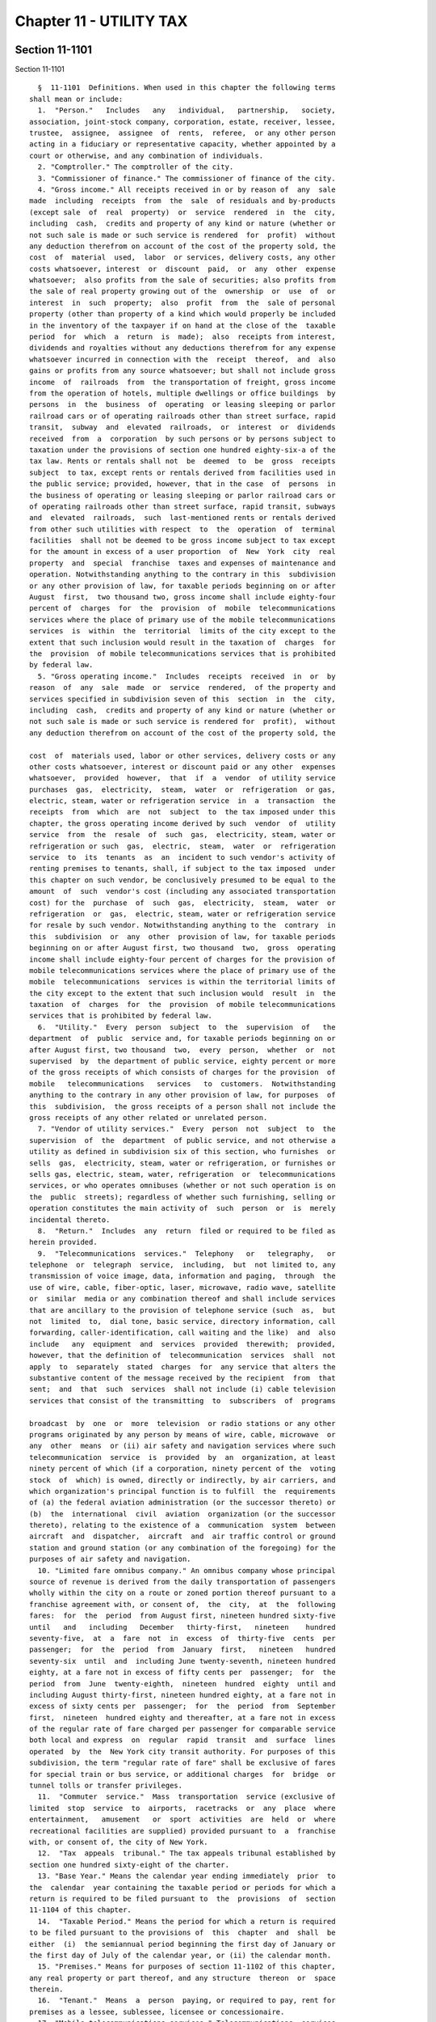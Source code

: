 Chapter 11 - UTILITY TAX
========================

Section 11-1101
---------------

Section 11-1101 ::    
        
     
        §  11-1101  Definitions. When used in this chapter the following terms
      shall mean or include:
        1.  "Person."   Includes   any   individual,   partnership,   society,
      association, joint-stock company, corporation, estate, receiver, lessee,
      trustee,  assignee,  assignee  of  rents,  referee,  or any other person
      acting in a fiduciary or representative capacity, whether appointed by a
      court or otherwise, and any combination of individuals.
        2. "Comptroller." The comptroller of the city.
        3. "Commissioner of finance." The commissioner of finance of the city.
        4. "Gross income." All receipts received in or by reason of  any  sale
      made  including  receipts  from  the  sale  of residuals and by-products
      (except sale  of  real  property)  or  service  rendered  in  the  city,
      including  cash,  credits and property of any kind or nature (whether or
      not such sale is made or such service is rendered  for  profit)  without
      any deduction therefrom on account of the cost of the property sold, the
      cost  of  material  used,  labor  or services, delivery costs, any other
      costs whatsoever, interest  or  discount  paid,  or  any  other  expense
      whatsoever;  also profits from the sale of securities; also profits from
      the sale of real property growing out of the  ownership  or  use  of  or
      interest  in  such  property;  also  profit  from  the  sale of personal
      property (other than property of a kind which would properly be included
      in the inventory of the taxpayer if on hand at the close of the  taxable
      period  for  which  a  return  is  made);  also  receipts from interest,
      dividends and royalties without any deductions therefrom for any expense
      whatsoever incurred in connection with the  receipt  thereof,  and  also
      gains or profits from any source whatsoever; but shall not include gross
      income  of  railroads  from  the transportation of freight, gross income
      from the operation of hotels, multiple dwellings or office buildings  by
      persons  in  the  business  of  operating  or leasing sleeping or parlor
      railroad cars or of operating railroads other than street surface, rapid
      transit,  subway  and  elevated  railroads,  or  interest  or  dividends
      received  from  a  corporation  by such persons or by persons subject to
      taxation under the provisions of section one hundred eighty-six-a of the
      tax law. Rents or rentals shall not  be  deemed  to  be  gross  receipts
      subject  to tax, except rents or rentals derived from facilities used in
      the public service; provided, however, that in the case  of  persons  in
      the business of operating or leasing sleeping or parlor railroad cars or
      of operating railroads other than street surface, rapid transit, subways
      and  elevated  railroads,  such  last-mentioned rents or rentals derived
      from other such utilities with respect  to  the  operation  of  terminal
      facilities  shall not be deemed to be gross income subject to tax except
      for the amount in excess of a user proportion  of  New  York  city  real
      property  and  special  franchise  taxes and expenses of maintenance and
      operation. Notwithstanding anything to the contrary in this  subdivision
      or any other provision of law, for taxable periods beginning on or after
      August  first,  two thousand two, gross income shall include eighty-four
      percent of  charges  for  the  provision  of  mobile  telecommunications
      services where the place of primary use of the mobile telecommunications
      services  is  within  the  territorial  limits of the city except to the
      extent that such inclusion would result in the taxation of  charges  for
      the  provision  of mobile telecommunications services that is prohibited
      by federal law.
        5. "Gross operating income."  Includes  receipts  received  in  or  by
      reason  of  any  sale  made  or  service  rendered,  of the property and
      services specified in subdivision seven of this  section  in  the  city,
      including  cash,  credits and property of any kind or nature (whether or
      not such sale is made or such service is rendered for  profit),  without
      any deduction therefrom on account of the cost of the property sold, the
    
      cost  of  materials used, labor or other services, delivery costs or any
      other costs whatsoever, interest or discount paid or any other  expenses
      whatsoever,  provided  however,  that  if  a  vendor  of utility service
      purchases  gas,  electricity,  steam,  water  or  refrigeration  or gas,
      electric, steam, water or refrigeration service  in  a  transaction  the
      receipts  from  which  are  not  subject  to  the tax imposed under this
      chapter, the gross operating income derived by such  vendor  of  utility
      service  from  the  resale  of  such  gas,  electricity, steam, water or
      refrigeration or such  gas,  electric,  steam,  water  or  refrigeration
      service  to  its  tenants  as  an  incident to such vendor's activity of
      renting premises to tenants, shall, if subject to the tax imposed  under
      this chapter on such vendor, be conclusively presumed to be equal to the
      amount  of  such  vendor's cost (including any associated transportation
      cost) for the  purchase  of  such  gas,  electricity,  steam,  water  or
      refrigeration  or  gas,  electric, steam, water or refrigeration service
      for resale by such vendor. Notwithstanding anything to the  contrary  in
      this  subdivision  or  any  other  provision of law, for taxable periods
      beginning on or after August first, two thousand  two,  gross  operating
      income shall include eighty-four percent of charges for the provision of
      mobile telecommunications services where the place of primary use of the
      mobile  telecommunications  services is within the territorial limits of
      the city except to the extent that such inclusion would  result  in  the
      taxation  of  charges  for  the  provision  of mobile telecommunications
      services that is prohibited by federal law.
        6.  "Utility."  Every  person  subject  to  the  supervision  of   the
      department  of  public  service and, for taxable periods beginning on or
      after August first, two thousand  two,  every  person,  whether  or  not
      supervised  by  the department of public service, eighty percent or more
      of the gross receipts of which consists of charges for the provision  of
      mobile   telecommunications   services   to  customers.  Notwithstanding
      anything to the contrary in any other provision of law, for purposes  of
      this  subdivision,  the gross receipts of a person shall not include the
      gross receipts of any other related or unrelated person.
        7. "Vendor of utility services."  Every  person  not  subject  to  the
      supervision  of  the  department  of public service, and not otherwise a
      utility as defined in subdivision six of this section, who furnishes  or
      sells  gas,  electricity, steam, water or refrigeration, or furnishes or
      sells gas, electric, steam, water, refrigeration  or  telecommunications
      services, or who operates omnibuses (whether or not such operation is on
      the  public  streets); regardless of whether such furnishing, selling or
      operation constitutes the main activity of  such  person  or  is  merely
      incidental thereto.
        8.  "Return."  Includes  any  return  filed or required to be filed as
      herein provided.
        9.  "Telecommunications  services."  Telephony   or   telegraphy,   or
      telephone  or  telegraph  service,  including,  but  not limited to, any
      transmission of voice image, data, information and paging,  through  the
      use of wire, cable, fiber-optic, laser, microwave, radio wave, satellite
      or  similar  media or any combination thereof and shall include services
      that are ancillary to the provision of telephone service (such  as,  but
      not  limited  to,  dial tone, basic service, directory information, call
      forwarding, caller-identification, call waiting and the like)  and  also
      include   any  equipment  and  services  provided  therewith;  provided,
      however, that the definition of  telecommunication  services  shall  not
      apply  to  separately  stated  charges  for  any service that alters the
      substantive content of the message received by the recipient  from  that
      sent;  and  that  such  services  shall not include (i) cable television
      services that consist of the transmitting  to  subscribers  of  programs
    
      broadcast  by  one  or  more  television  or radio stations or any other
      programs originated by any person by means of wire, cable, microwave  or
      any  other  means  or (ii) air safety and navigation services where such
      telecommunication  service  is  provided  by  an  organization, at least
      ninety percent of which (if a corporation, ninety percent of the  voting
      stock  of  which) is owned, directly or indirectly, by air carriers, and
      which organization's principal function is to fulfill  the  requirements
      of (a) the federal aviation administration (or the successor thereto) or
      (b)  the  international  civil  aviation  organization (or the successor
      thereto), relating to the existence of a  communication  system  between
      aircraft  and  dispatcher,  aircraft  and  air traffic control or ground
      station and ground station (or any combination of the foregoing) for the
      purposes of air safety and navigation.
        10. "Limited fare omnibus company." An omnibus company whose principal
      source of revenue is derived from the daily transportation of passengers
      wholly within the city on a route or zoned portion thereof pursuant to a
      franchise agreement with, or consent of,  the  city,  at  the  following
      fares:  for  the  period  from August first, nineteen hundred sixty-five
      until   and   including   December   thirty-first,   nineteen    hundred
      seventy-five,  at  a  fare  not  in  excess  of  thirty-five  cents  per
      passenger;  for  the  period  from  January  first,   nineteen   hundred
      seventy-six  until  and  including June twenty-seventh, nineteen hundred
      eighty, at a fare not in excess of fifty cents per  passenger;  for  the
      period  from  June  twenty-eighth,  nineteen  hundred  eighty  until and
      including August thirty-first, nineteen hundred eighty, at a fare not in
      excess of sixty cents per  passenger;  for  the  period  from  September
      first,  nineteen  hundred eighty and thereafter, at a fare not in excess
      of the regular rate of fare charged per passenger for comparable service
      both local and express  on  regular  rapid  transit  and  surface  lines
      operated  by  the  New York city transit authority. For purposes of this
      subdivision, the term "regular rate of fare" shall be exclusive of fares
      for special train or bus service, or additional charges  for  bridge  or
      tunnel tolls or transfer privileges.
        11.  "Commuter  service."  Mass  transportation  service (exclusive of
      limited  stop  service  to  airports,  racetracks  or  any  place  where
      entertainment,   amusement   or  sport  activities  are  held  or  where
      recreational facilities are supplied) provided pursuant to  a  franchise
      with, or consent of, the city of New York.
        12.  "Tax  appeals  tribunal." The tax appeals tribunal established by
      section one hundred sixty-eight of the charter.
        13. "Base Year." Means the calendar year ending immediately  prior  to
      the  calendar  year containing the taxable period or periods for which a
      return is required to be filed pursuant to  the  provisions  of  section
      11-1104 of this chapter.
        14.  "Taxable Period." Means the period for which a return is required
      to be filed pursuant to the provisions of  this  chapter  and  shall  be
      either  (i)  the semiannual period beginning the first day of January or
      the first day of July of the calendar year, or (ii) the calendar month.
        15. "Premises." Means for purposes of section 11-1102 of this chapter,
      any real property or part thereof, and any structure  thereon  or  space
      therein.
        16.  "Tenant."  Means  a  person  paying, or required to pay, rent for
      premises as a lessee, sublessee, licensee or concessionaire.
        17. "Mobile telecommunications services." Telecommunications  services
      that are commercial mobile radio services.
        18.  "Commercial  mobile  radio  services."  Commercial  mobile  radio
      services as defined in section 20.3 of title 47 of the Code  of  Federal
      Regulations as in effect on June first, nineteen hundred ninety-nine.
    
        19.  "Charges for mobile telecommunications services." Any charge for,
      or associated with, the provision of mobile telecommunications  services
      and any charge for, or associated with, a service provided as an adjunct
      to  mobile telecommunications services that is billed to the customer by
      or  for  the  customer's  home  service  provider  regardless of whether
      individual transmissions originate  or  terminate  within  the  licensed
      service area of the home service provider.
        20. "Place of primary use." The street address representative of where
      the  customer's  use of the mobile telecommunications services primarily
      occurs, which must be (i) the residential street address or the  primary
      business  street  address  of the customer; and (ii) within the licensed
      service area of the home service provider.
        21. "Licensed service area." The geographic area  in  which  the  home
      service  provider is authorized by law or contract to provide commercial
      mobile radio services to the customer.
        22. "Home service provider." The facilities-based carrier or  reseller
      with   which   the  customer  contracts  for  the  provision  of  mobile
      telecommunications services.
        23. "Customer." The person or entity  that  contracts  with  the  home
      service provider for mobile telecommunications services. If the end user
      of  mobile  telecommunications  services  is  not the contracting party,
      then, solely for purposes of subdivision twenty  of  this  section,  the
      term "customer" shall mean the end user of the mobile telecommunications
      services.  The  term  customer  does  not  include  a reseller of mobile
      telecommunications services, or a serving carrier under  an  arrangement
      to  serve  the  customer  outside  the  home service provider's licensed
      service area.
        24. "Reseller." A provider who purchases  telecommunications  services
      from  another telecommunications service provider and then resells, uses
      as a component part of, or integrates  the  purchased  services  into  a
      mobile  telecommunications service. The term reseller does not include a
      serving carrier with which a home  service  provider  arranges  for  the
      services  to  its customers outside the home service provider's licensed
      service area.
        * 25. "Serving carrier." A facilities-based carrier  providing  mobile
      telecommunications   service  to  a  customer  outside  a  home  service
      provider's or reseller's licensed service area.
        * NB There are 2 sb 25's
        * (25) "Cogeneration facility"  means  (i)  a  facility  that  was  in
      operation  before  January  first,  two  thousand four and that produces
      electric energy and steam or other forms of useful energy (such  thermal
      energy)  that  are supplied to and used by tenants and/or occupants of a
      cooperative  corporation  for  industrial,  commercial,  or  residential
      heating or cooling purposes; or (ii) a cogeneration facility, as defined
      in  clause (i) of this subparagraph, that has been replaced by any other
      facility used to generate electricity and steam or other forms of useful
      energy (such as thermal energy), when  such  electricity  and  steam  or
      other  forms  of  useful energy (such as thermal energy) are supplied to
      and used by tenants and/or occupants of a cooperative corporation.
        * NB There are 2 sb 25's
        * 26. "Enhanced zip code." A United States postal zip code of nine  or
      more digits.
        * NB There are 2 sb 26's
        * (26)  "Cooperative  corporation" means a corporation organized under
      the laws of New York, at least some of the  stockholders  of  which  are
      entitled,  by reason of the stockholders' ownership interest of stock in
      the corporation, to occupy for  dwelling  purposes  an  apartment  in  a
    
      building  owned  by  the  corporation  pursuant  to a lease or occupancy
      agreement with the corporation.
        * NB There are 2 sb 26's
    
    
    
    
    
    
    

Section 11-1102
---------------

Section 11-1102 ::    
        
     
        §  11-1102  Imposition  of  excise  tax.  a. Notwithstanding any other
      provisions of law to the contrary, for the privilege of  exercising  its
      franchise or franchises, or of holding property, or of doing business in
      the  city,  on or after August first, nineteen hundred sixty-five, every
      utility shall pay to the commissioner of finance  an  excise  tax  which
      shall be equal to two per centum of its gross income until and including
      December  thirty-first,  nineteen hundred sixty-five, and shall be equal
      to two and thirty-five hundredths per centum thereafter, except that the
      rate as to persons engaged in the business of operating omnibuses with a
      carrying capacity of more than seven persons shall  be  one  per  centum
      until  and including December thirty-first, nineteen hundred sixty-five,
      and one and seventeen hundredths per centum thereafter, and except  that
      as  to  persons engaged in the business of operating or leasing sleeping
      and parlor railroad cars or of operating  railroads  other  than  street
      surface, rapid transit, subway and elevated railroads, the rate shall be
      three  per  centum  until  and including December thirty-first, nineteen
      hundred sixty-five, and three and fifty-two one  hundredths  per  centum
      thereafter,  and  every vendor of utility services in the city shall pay
      to the commissioner of finance an excise tax which shall be equal to two
      per centum of its gross operating income until  and  including  December
      thirty-first, nineteen hundred sixty-five, and shall be equal to two and
      thirty-five  one  hundredths  per  centum  thereafter, except that as to
      persons engaged in the business of operating omnibuses with  a  carrying
      capacity   of   more  than  seven  persons  other  than  omnibuses  used
      exclusively for the transportation  of  children  to  and  from  schools
      operated  under  contracts  made  pursuant  to  the  provisions  of  the
      education law, and not subject to the jurisdiction of the department  of
      public  service, the rate shall be one per centum of its gross operating
      income until  and  including  December  thirty-first,  nineteen  hundred
      sixty-five, and one and seventeen hundredths per centum thereafter. Such
      tax  shall  be  in addition to any and all other taxes, charges and fees
      imposed by any other provision of law and shall be paid at the time  and
      in the manner hereinafter provided, but any person to the extent that it
      is  subject  to  tax  hereunder shall not be liable to any tax under any
      other of the  local  laws  of  the  city  enacted  pursuant  to  chapter
      ninety-three  of  the laws of nineteen hundred sixty-five as amended, or
      article two-b of the general city law, with respect to its gross  income
      or gross operating income hereunder taxed, as the case may be.
        b. So much of the gross income of a utility shall be excluded from the
      measure of the tax imposed by this chapter, as is derived from sales for
      resale to vendors of utility services validly subject to the tax imposed
      by  this chapter, except to the extent that such gross income is derived
      from sales of gas, electricity, steam, water or refrigeration  or  sales
      or  rendering of gas, electric, steam, water or refrigeration service to
      a vendor of utility services for resale to its tenants as an incident to
      such vendor's activity of renting premises to tenants.
        c. For the purpose of proper administration of  this  chapter  and  to
      prevent evasion of the tax hereby imposed, it shall be presumed that the
      gross  income  or gross operating income of any person taxable hereunder
      is taxable and is derived from  business  conducted  wholly  within  the
      territorial  limits  of  the city until the contrary is established, and
      the burden of proving that  any  part  of  its  gross  income  or  gross
      operating   income  is  not  so  derived  shall  be  upon  such  person.
      Notwithstanding anything to the contrary in the preceding sentence or in
      any provision of section twenty-b of the general city law or  any  other
      provision  of  law,  for  taxable  periods  beginning on or after August
      first, two thousand two, gross income and gross operating income derived
      from the provision of mobile telecommunications services shall be deemed
    
      to be derived from business  conducted  wholly  within  the  territorial
      limits  of  the  city  where  the  place  of  primary  use of the mobile
      telecommunications services is within  the  territorial  limits  of  the
      city.
        d.  The tax imposed by this chapter shall be inapplicable to the gross
      income received by a limited fare omnibus company  until  and  including
      August thirty-first, nineteen hundred eighty. Thereafter, such tax shall
      be  applicable  to  such gross income received as follows: (1) for gross
      income received from commuter service  from  September  first,  nineteen
      hundred  eighty  until  and  including  December  thirty-first, nineteen
      hundred eighty-three, the rate of tax shall be one hundredth of one  per
      centum; (2) for gross income received from commuter service from January
      first,  nineteen  hundred  eighty-four  and  thereafter, the rate of tax
      shall be one tenth of one per centum; and (3) for gross income  received
      from  all  other  sources,  the  rate  of  tax  shall  be as provided in
      subdivision a of this section.
        e. The gross operating income of a vendor of utility services  derived
      from  sales  to  its  tenants  of  gas,  electricity,  steam,  water, or
      refrigeration or sales or rendering to its  tenants  of  gas,  electric,
      steam,  water  or refrigeration service, as an incident to such vendor's
      activity of renting premises to tenants,  shall  be  excluded  from  the
      measure of the tax imposed by this chapter, but, with regard to sales to
      its  tenants  of gas, electricity, or steam or sales or rendering to its
      tenants of gas, electric or steam service, only to the extent  that  the
      tax  imposed  by  this  chapter  has  been  validly paid or accrued with
      respect to a prior sale of such gas, electricity or  steam  or  sale  or
      rendering of gas, electric or steam service.
        f.  (1)  Notwithstanding  anything  contained  in  this chapter to the
      contrary, for taxable periods beginning on or after  August  first,  two
      thousand  two,  if  a  partnership is subject to the tax imposed by this
      chapter as a utility or as a vendor of utility services, no  person  who
      is  a  partner in such a partnership shall be subject to the tax imposed
      by this chapter on such partner's distributive share of the gross income
      or gross operating income of such partnership.
        (2) If a person is a partner in  a  partnership  subject  to  the  tax
      imposed  by  this  chapter  and that person is separately subject to the
      supervision of the state department of public service or is a utility or
      a vendor of utility services based on its activities  exclusive  of  any
      activities  of  such  partnership,  for  taxable periods beginning on or
      after August first, two thousand two, such person shall  be  subject  to
      the  tax  imposed  by  this chapter only on its separate gross income or
      separate gross operating income, which shall not include  such  person's
      distributive share of the gross income or gross operating income of such
      partnership.
        (3) For purposes of this subdivision, the term "partner" shall include
      a  person who receives a distributive share of the gross income or gross
      operating income, directly or indirectly through one or  more  tiers  of
      partnerships,  of  a  partnership  subject  to  the  tax imposed by this
      chapter.
        (g) Notwithstanding anything else contained in  this  chapter  to  the
      contrary, for the taxable periods beginning on or after January 1, 2006,
      if  a  cooperative  corporation  containing  at  least  fifteen  hundred
      apartments furnishes  or  sells  electricity,  steam,  refrigeration  or
      water,  or  furnishes  or  sells electric, steam, refrigeration or water
      services  that  are  (i)  metered,  (ii)  generated  or  produced  by  a
      cogeneration facility owned or operated by such cooperative corporation,
      and  (iii)  such  electricity,  steam,  refrigeration  or  water  and/or
      electric, steam, refrigeration or  water  services  are  distributed  to
    
      tenants  and/or  occupants  of  a  cooperative  corporation,  then  such
      cooperative corporation shall pay to  the  commissioner  of  finance  an
      excise  tax  which shall be equal to zero per centum of its gross income
      or its gross operating income, as the case may be.
    
    
    
    
    
    
    

Section 11-1103
---------------

Section 11-1103 ::    
        
     
        §  11-1103  Records  to be kept. Every person subject to tax hereunder
      shall keep records of its business and in such form as the  commissioner
      of  finance may by regulation require. Such records shall be offered for
      inspection and examination at any time upon demand by such  commissioner
      or  his  or her duly authorized agent or employee and shall be preserved
      for a period of three years, except that the commissioner of finance may
      consent to their destruction within that period or may require that they
      be kept longer.
    
    
    
    
    
    
    

Section 11-1104
---------------

Section 11-1104 ::    
        
     
        § 11-1104 Returns; requirements as to. a. Except as otherwise provided
      in  subdivision  e  of  this  section  with  respect  to taxable periods
      beginning  after  nineteen  hundred  ninety-eight,  on  or  before   the
      twenty-fifth  day  of  September, nineteen hundred sixty-five, and on or
      before the twenty-fifth day of  every  month  thereafter,  every  person
      subject  to  tax  hereunder shall file a return with the commissioner of
      finance on a form to be prescribed by  such  commissioner.  Such  return
      shall  state  the gross income or gross operating income as the case may
      be for the preceding calendar month, and shall contain any  other  data,
      information  or  other  matter  which  the  commissioner  of finance may
      require to be included therein. The commissioner of finance may  require
      at any further time a supplemental return hereunder, which shall contain
      any   data   upon   such  matters  as  such  commissioner  may  specify.
      Notwithstanding the foregoing  and  notwithstanding  the  provisions  of
      subdivision  e  of  this  section,  a vendor of utility services, all of
      whose gross operating income is excluded from the  measure  of  the  tax
      imposed  by this chapter pursuant to subdivision e of section 11-1102 of
      this chapter during any taxable period, shall not be required to file  a
      return for such taxable period, provided, however, that on or before the
      first day of September of each year, any such vendor of utility services
      who  was not required to file a return for any taxable period during the
      period covered by the statement  required  to  be  filed  by  such  date
      pursuant  to  subdivision a of section 11-208.1 of this title shall file
      an information return covering such period in such form  and  containing
      such information as the commissioner of finance may specify.
        b. The commissioner of finance may require amended returns to be filed
      within twenty days after notice and to contain the information specified
      in the notice.
        c.  If  a  return required by this chapter is not filed or if a return
      when filed is incorrect or insufficient on its face, the commissioner of
      finance shall take the necessary steps to enforce  the  filing  of  such
      return or of a corrected return.
        d.  Where  the  state  tax commission changes or corrects a taxpayer's
      sales and compensating use tax liability with respect to the purchase or
      use of items for which a sales or compensating use  tax  credit  against
      the  tax  imposed by this chapter was claimed, the taxpayer shall report
      such change or correction to the commissioner of finance  within  ninety
      days  of  the  final  determination  of such change or correction, or as
      required by the commissioner of finance, and shall concede the  accuracy
      of  such  determination  or  state wherein it is erroneous. Any taxpayer
      filing an amended  return  or  report  with  the  state  tax  commission
      relating  to  the  purchase  or use of such items shall also file within
      ninety days thereafter a copy of such amended return or report with  the
      commissioner of finance.
        e.  With  respect  to taxable periods beginning after nineteen hundred
      ninety-eight, notwithstanding the provisions of subdivision  a  of  this
      section,  if  the  amount  of tax imposed hereunder on any person in the
      base year does not exceed one  hundred  thousand  dollars,  the  taxable
      period  for  which  such  person  is  required  to  file a return is the
      semiannual period described in paragraph i of  subdivision  fourteen  of
      section 11-1101 of this chapter, and such person shall file a return for
      each  semiannual  period  of the first calendar year beginning after the
      base year on or before the twenty-fifth day of the month  following  the
      end  of  each  such  taxable period. Such return shall be filed with the
      commissioner of finance on a form to be prescribed by such commissioner.
      Such return shall state the gross income or gross  operating  income  as
      the  case  may be for the preceding taxable period and shall contain any
      other data, information  or  other  matter  which  the  commissioner  of
    
      finance  may require to be included therein. The commissioner of finance
      may require at any further time a supplemental return  hereunder,  which
      shall  contain  any  data  upon  such  matters  as such commissioner may
      specify.  For  the  purposes  of  this subdivision, if the amount of tax
      imposed hereunder on such person in the base year is  for  a  period  of
      less  than  one  year, the amount of tax imposed on such person shall be
      annualized by multiplying the amount of tax imposed by a  fraction,  the
      denominator  of  which  is  the number of months or parts thereof during
      which the person was subject  to  the  tax  imposed  hereunder  and  the
      numerator  of  which is twelve. Notwithstanding the foregoing provisions
      of this subdivision, a person that first  becomes  subject  to  the  tax
      hereunder  shall  file  a  return for each month in the calendar year in
      which such person first becomes subject to such tax in  accordance  with
      subdivision a of this section.
    
    
    
    
    
    
    

Section 11-1105
---------------

Section 11-1105 ::    
        
     
        §  11-1105  Payment  of tax; credit for certain sales and compensating
      use taxes. a. At the time of  filing  each  return,  as  provided  under
      section 11-1104 of this chapter, each person taxable hereunder shall pay
      to  the  commissioner  of finance the taxes imposed by this chapter upon
      its gross income or gross operating income, as the case may be, for  the
      taxable  period  covered  by  such return, less any credit to which such
      person may be entitled under subdivision b of this section.  Such  taxes
      shall  be  due  and payable on the last day on which the return for such
      period is required to be filed, regardless of whether a return is  filed
      or  whether  the return which is filed correctly indicates the amount of
      tax due.
        b. (1) A taxpayer shall be allowed a credit against the taxes  imposed
      by  this  chapter  for  the  amount  of sales and compensating use taxes
      imposed by section eleven hundred seven of  the  tax  law  which  became
      legally  due  on  or after, and which were paid on or after, July first,
      nineteen hundred seventy-seven but within the taxable period for which a
      credit is claimed, with respect to the purchase or use by  the  taxpayer
      of   machinery   or  equipment  for  use  or  consumption  directly  and
      predominantly in the production of steam  for  sale,  by  manufacturing,
      processing,  generating,  assembling, refining, mining or extracting, or
      telephone central office equipment or station  apparatus  or  comparable
      telegraph  equipment  for use directly and predominantly in receiving at
      destination  or  initiating  and  switching   telephone   or   telegraph
      communication, but not including parts with a useful life of one year or
      less  or  tools  or  supplies  used  in  connection with such machinery,
      equipment or apparatus.
        (2) The amount of  the  credit  provided  in  paragraph  one  of  this
      subdivision   shall   be  limited  to  the  amount  of  such  sales  and
      compensating use taxes paid during the taxable  period  covered  by  the
      return  under  this chapter on which the credit is taken less the amount
      of any credit or refund of such sales and compensating use taxes  during
      such taxable period. If such credit exceeds the amount of tax under this
      chapter  payable  for the taxable period in question, such excess amount
      shall be refunded or credited except in the case of a vendor of  utility
      services  who  is  entitled to a credit and/or refund for such sales and
      compensating use taxes under chapter five or  six  of  this  title.  The
      credit  allowed  under  this  subdivision  shall  be deemed an erroneous
      payment of tax by the taxpayer to be credited or refunded in  accordance
      with  the  provisions  of  section  11-1108  of  this chapter, except as
      otherwise provided in the previous sentence.
        (3) Where the taxpayer receives a refund or credit of any tax  imposed
      under section eleven hundred seven of the tax law for which the taxpayer
      has claimed a credit under the provisions of this subdivision in a prior
      taxable  period,  the  amount of such refund or credit shall be added to
      the tax imposed by section 11-1102 of this chapter of the taxable period
      in which such refund or credit of tax under section eleven hundred seven
      of the tax law is received.
    
    
    
    
    
    
    

Section 11-1105.1
-----------------

Section 11-1105.1 ::    
        
     
        § 11-1105.1 Credit for rebates of charges for energy. A taxpayer shall
      be  allowed a credit against the amount of taxes imposed by this chapter
      for the amount of special rebates and discounts made in accordance  with
      the  provisions  of section 22-602 of this chapter and for the amount of
      special rebates and discounts made in accordance with the provisions  of
      section  twenty-five-bb  of  the  general city law. Such credit shall be
      applied against the amount of tax  otherwise  required  to  be  paid  as
      provided  in  subdivision a of section 11-1105 of this chapter and shall
      be claimed for the taxable period  immediately  succeeding  the  taxable
      period in which such rebates or discounts are made.
    
    
    
    
    
    
    

Section 11-1105.2
-----------------

Section 11-1105.2 ::    
        
     
        § 11-1105.2 Relocation and employment assistance program credit. (a) A
      taxpayer  that has obtained the certifications required by chapter six-B
      of title twenty-two of the code shall be allowed a  credit  against  the
      tax  imposed by this chapter, provided, however, that a taxpayer that is
      a vendor of utility services shall not be allowed the credit against the
      tax imposed by this chapter unless it elects as provided in  subdivision
      (d)  of  section  22-622  of the code to take the credit against the tax
      imposed by this chapter. The amount of the credit shall  be  the  amount
      determined  by  multiplying  one  thousand dollars or, in the case of an
      eligible business that has obtained pursuant to chapter  six-B  of  such
      title  twenty-two  a certification of eligibility dated on or after July
      first, two thousand, for  a  relocation  to  eligible  premises  located
      within  a  revitalization  area  defined  in  subdivision (n) of section
      22-621 of the code, three thousand dollars, by the  number  of  eligible
      aggregate  employment  shares  maintained  by  the  taxpayer  during the
      calendar year with respect to particular premises to which the  taxpayer
      has relocated; provided, however, with respect to a relocation for which
      no  application  for  a certificate of eligibility is submitted prior to
      July first, two thousand three, to eligible premises that are  within  a
      revitalization  area,  if  the  date  of  such  relocation as determined
      pursuant to subdivision (j) of section 22-621 of the code is on or after
      January first, nineteen hundred ninety-nine, and before July first,  two
      thousand,  the  amount  to  be  multiplied  by  the  number  of eligible
      aggregate employment shares shall be  one  thousand  dollars;  provided,
      however,  that  no  credit  shall  be  allowed for the relocation of any
      retail activity or hotel services; and provided that in the case  of  an
      eligible  business  that  has obtained pursuant to chapter six-B of such
      title  twenty-two  certifications  of  eligibility  for  more  than  one
      relocation,  the  portion  of  the  total  amount  of eligible aggregate
      employment shares to be multiplied by the  dollar  amount  specified  in
      this  subdivision  for  each such certification of a relocation shall be
      the number of total  attributed  eligible  aggregate  employment  shares
      determined  with  respect to such relocation pursuant to subdivision (o)
      of section 22-621 of the code. For purposes  of  this  subdivision,  the
      terms   "eligible  aggregate  employment  shares",  "relocate",  "retail
      activity" and "hotel services"  shall  have  the  meanings  ascribed  by
      section 22-621 of the code.
        (b) The credit allowed under this subdivision with respect to eligible
      aggregate  employment  shares  maintained  with  respect  to  particular
      premises to which the taxpayer has relocated shall be  allowed  for  the
      taxable  periods  in  the first calendar year during which such eligible
      aggregate employment shares are maintained with respect to such premises
      and for taxable periods in any of the twelve succeeding  calendar  years
      during  which  eligible  aggregate employment shares are maintained with
      respect to such premises, provided  that  the  credit  allowed  for  the
      taxable  periods  in  the  twelfth  succeeding  calendar  year  shall be
      calculated by multiplying the number of  eligible  aggregate  employment
      shares   maintained  with  respect  to  such  premises  in  the  twelfth
      succeeding calendar year by  the  lesser  of  one  and  a  fraction  the
      numerator  of  which  is  the  number  of  days  in the calendar year of
      relocation less the number of  days  the  eligible  business  maintained
      employment  shares  in  the  eligible  premises  in the calendar year of
      relocation and the denominator of which is the number of  days  in  such
      twelfth  succeeding year during which such eligible aggregate employment
      shares  are  maintained  with  respect  to  such  premises.  The  credit
      allowable  under this section shall be applied against the amount of tax
      otherwise required to be  paid  for  the  last  taxable  period  of  the
      calendar  year  as  provided in subdivision a of section 11-1105 of this
    
      chapter, shall  be  deducted  from  the  taxpayer's  tax  prior  to  the
      deduction  of  the credit provided in subdivision b of such section, and
      shall be claimed on the tax return for the last taxable  period  of  the
      calendar year. Except as provided in subdivision (c) of this section, if
      the  amount  of  the  credit  allowable  under  this subdivision for any
      calendar year exceeds the tax imposed for such last  taxable  period  in
      such  calendar  year,  the  excess may be carried over, in order, to the
      immediately  succeeding  taxable  periods  in   the   five   immediately
      succeeding  calendar  years and, to the extent not previously allowable,
      shall be applied against the tax otherwise required to be paid for  such
      periods. Such carryover credit shall be deducted from the taxpayer's tax
      prior  to  the  deduction  of  the  credit  provided in subdivision b of
      section 11-1105 of this chapter. With respect to the last taxable period
      in a calendar year, the credit for such calendar  year  shall  be  taken
      prior  to  any  carryover  credit.  If in any period there are carryover
      credits available from more than one year, such credits shall be applied
      against the tax in the order in which they were earned with  the  oldest
      available credit being taken first.
        (c)  In  the  case  of a taxpayer that has obtained a certification of
      eligibility pursuant to chapter six-B of title twenty-two  of  the  code
      dated  on or after July first, two thousand for a relocation to eligible
      premises located within the revitalization area defined  in  subdivision
      (n)  of  section  22-621  of  the  code,  the credits allowed under this
      section, or in the case of a taxpayer that has relocated more than once,
      the  portion  of  such  credits  attributed  to  such  certification  of
      eligibility pursuant to subdivision (a) of this section, against the tax
      imposed by this chapter for the calendar year of such relocation and for
      the four calendar years immediately succeeding the calendar year of such
      relocation,  shall  be  deemed  to  be  erroneous payments of tax by the
      taxpayer to be credited or refunded, in accordance with  the  provisions
      of  section  11-1108  of  this  chapter.  For  such calendar years, such
      credits or portions thereof may not be carried over  to  any  succeeding
      taxable  year;  provided, however, that this subdivision shall not apply
      to any relocation for  which  an  application  for  a  certification  of
      eligibility  was  not  submitted prior to July first, two thousand three
      unless the date of such relocation  is  on  or  after  July  first,  two
      thousand.
    
    
    
    
    
    
    

Section 11-1105.3
-----------------

Section 11-1105.3 ::    
        
     
        §  11-1105.3  Lower Manhattan relocation employment assistance credit.
      (a) A taxpayer that has obtained the certifications required by  chapter
      six-C  of title twenty-two of the code shall be allowed a credit against
      the tax imposed by this chapter, provided, however, that a taxpayer that
      is a vendor of utility services shall not be allowed the credit  against
      the  tax  imposed  by  this  chapter  unless  it  elects  as provided in
      subdivision (d) of section 22-624 of the code to take the credit against
      the tax imposed by this chapter. The amount of the credit shall  be  the
      amount determined by multiplying three thousand dollars by the number of
      eligible  aggregate  employment shares maintained by the taxpayer during
      the calendar year  with  respect  to  eligible  premises  to  which  the
      taxpayer  has  relocated;  provided,  however,  that  no credit shall be
      allowed for the relocation of any retail activity or hotel services. For
      purposes of this subdivision, the terms "eligible  aggregate  employment
      shares",  "eligible  premises", "relocate", "retail activity" and "hotel
      services" shall have the meanings ascribed  by  section  22-623  of  the
      code.
        (b)  The  credit  allowed  under this section with respect to eligible
      aggregate employment shares maintained with respect to eligible premises
      to which the taxpayer has relocated shall be  allowed  for  the  taxable
      period  in which the relocation to eligible premises takes place and for
      succeeding taxable periods in the calendar year of the relocation and in
      any of the  twelve  succeeding  calendar  years  during  which  eligible
      aggregate  employment  shares  are  maintained  with respect to eligible
      premises, provided that the credit allowed for the  taxable  periods  in
      the  twelfth succeeding calendar year shall be calculated by multiplying
      the number of  eligible  aggregate  employment  shares  maintained  with
      respect  to eligible premises in the twelfth succeeding calendar year by
      the lesser of one and a fraction the numerator of which is the number of
      days in the calendar year of relocation less  the  number  of  days  the
      taxpayer  maintained  employment  shares  in  eligible  premises  in the
      calendar year of relocation and the denominator of which is  the  number
      of  days  in  such  twelfth  succeeding  calendar year during which such
      eligible aggregate employment shares are maintained with respect to such
      premises. The credit allowable  under  this  section  shall  be  applied
      against  the  amount  of  tax otherwise required to be paid for the last
      taxable period of the calendar year as  provided  in  subdivision  a  of
      section  11-1105  of this chapter, shall be deducted from the taxpayer's
      tax prior to the deduction of the credit provided in  subdivision  b  of
      such  section  but after the credit provided for in section 11-1105.2 of
      this chapter, and shall be claimed  on  the  tax  return  for  the  last
      taxable  period  of the calendar year. Except as provided in subdivision
      (c) of this section, if the amount of the credit  allowable  under  this
      subdivision  for any calendar year exceeds the tax imposed for such last
      taxable period in such calendar year, the excess may be carried over, in
      order, to  the  immediately  succeeding  taxable  periods  in  the  five
      immediately  succeeding calendar years and, to the extent not previously
      allowable, shall be applied against the tax  otherwise  required  to  be
      paid  for such periods. Such carryover credit shall be deducted from the
      taxpayer's tax  prior  to  the  deduction  of  the  credit  provided  in
      subdivision  b  of  section 11-1105 of this chapter but after the credit
      provided for in section 11-1105.2 of this chapter. With respect  to  the
      last  taxable  period  in  a calendar year, the credit for such calendar
      year shall be taken prior to any carryover  credit.  If  in  any  period
      there  are  carryover  credits  available  from more than one year, such
      credits shall be applied against the tax in the order in which they were
      earned with the oldest available credit being taken first.
    
        (c) The credits allowed under this section, against the tax imposed by
      this chapter for the calendar year of the relocation and  for  the  four
      taxable   years   immediately  succeeding  the  calendar  year  of  such
      relocation, shall be deemed to be overpayments of tax by the taxpayer to
      be  credited  or  refunded,  without  interest,  in  accordance with the
      provisions of section 11-1108 of this chapter. For such calendar  years,
      such  credits  or  portions  thereof  may  not  be  carried  over to any
      succeeding calendar year.
    
    
    
    
    
    
    

Section 11-1106
---------------

Section 11-1106 ::    
        
     
        §  11-1106  Determination  of tax. In case the return required by this
      chapter shall be insufficient or unsatisfactory or if such return is not
      filed, the commissioner of finance shall determine the amount of the tax
      due from such information as is obtainable, and if necessary the tax may
      be estimated  upon  the  basis  of  external  indices.  Notice  of  such
      determination shall be given to the person liable for the payment of the
      tax.  Such  determination  shall  finally  and  irrevocably fix such tax
      unless the person against whom it is assessed, within ninety days  after
      the  giving  of  notice of such determination or, if the commissioner of
      finance has established a conciliation  procedure  pursuant  to  section
      11-124  of  the  code  and  the  taxpayer  has  requested a conciliation
      conference in accordance therewith, within ninety days from the  mailing
      of   a   conciliation   decision  or  the  date  of  the  commissioner's
      confirmation of the discontinuance of the conciliation proceeding,  both
      (1)  serves  a petition upon the commissioner of finance and (2) files a
      petition with the tax appeals tribunal for a  hearing,  or  unless  such
      commissioner  of  his or her own motion shall redetermine the same. Such
      hearing and any appeal to the tax appeals tribunal sitting en banc  from
      the  decision  rendered in such hearing shall be conducted in the manner
      and subject to the requirements prescribed by the tax  appeals  tribunal
      pursuant  to  sections  one  hundred  sixty-eight  through  one  hundred
      seventy-two of the charter. After such hearing the tax appeals  tribunal
      shall  give notice of its decision to the person against whom the tax is
      assessed and to the commissioner of  finance.  A  decision  of  the  tax
      appeals  tribunal  sitting  en  banc  shall  be  reviewable  for  error,
      illegality, unconstitutionality or any  other  reason  whatsoever  by  a
      proceeding  under  article  seventy-eight  of the civil practice law and
      rules if instituted by the person against  whom  the  tax  was  assessed
      within  four  months  after the giving of the notice of such tax appeals
      tribunal decision. A proceeding under such article of such law and rules
      shall not be instituted by a taxpayer unless (a) the amount of  any  tax
      sought to be reviewed with penalties and interest thereon, if any, shall
      first  be  deposited with the commissioner of finance and there shall be
      filed with such commissioner an undertaking, issued by a surety  company
      authorized  to  transact  business  in  this  state  and approved by the
      superintendent  of  insurance  of  this  state  as   to   solvency   and
      responsibility,  in  such  amount and with such sureties as a justice of
      the supreme court shall approve, to the effect that if  such  proceeding
      be  dismissed  or the tax confirmed, the taxpayer will pay all costs and
      charges which may accrue in the prosecution of the proceeding, or (b) at
      the option of the taxpayer such undertaking filed with the  commissioner
      of  finance may be in a sum sufficient to cover the taxes, penalties and
      interest thereon stated in such decision, plus  the  costs  and  charges
      which  may  accrue  against  it in the prosecution of the proceeding, in
      which event the taxpayer shall not be required to  deposit  such  taxes,
      penalties and interest as a condition precedent to the application.
    
    
    
    
    
    
    

Section 11-1107
---------------

Section 11-1107 ::    
        
     
        §  11-1107  Assessment  of tax where change or correction of sales and
      compensating use tax liability involved.  a.  If  a  taxpayer  fails  to
      comply  with  subdivision  d  of  section 11-1104 of this chapter in not
      reporting a change or correction of its sales and compensating  use  tax
      liability  or  in  not  filing  a  copy  of  an amended return or report
      relating to its sales and compensating use tax liability, instead of the
      mode and time of assessment provided for  in  section  11-1106  of  this
      chapter,  the commissioner of finance may assess a deficiency based upon
      such changed or corrected sales and compensating use tax  liability,  as
      same  relates  to  credits claimed under this chapter, by mailing to the
      taxpayer a notice of additional tax due specifying  the  amount  of  the
      deficiency,   and  such  deficiency,  together  with  the  interest  and
      penalties stated in such notice, shall be deemed assessed  on  the  date
      such  notice  is  mailed  unless within thirty days after the mailing of
      such notice a report of the state change or correction or a copy  of  an
      amended  return  or  report,  where  such  copy  was  required, is filed
      accompanied by a statement showing wherein such state determination  and
      such  notice  of additional tax due are erroneous. Such notice shall not
      be considered as a notice of determination for the purposes  of  section
      11-1106 of this chapter.
        b.  If  a report filed pursuant to subdivision d of section 11-1104 of
      this chapter concedes the accuracy of a state change  or  correction  of
      sales  and  compensating  use  tax  liability,  any  deficiency  in  tax
      resulting therefor shall be deemed assessed on the date of  filing  such
      report.
    
    
    
    
    
    
    

Section 11-1108
---------------

Section 11-1108 ::    
        
     
        §  11-1108  Refunds.  a.  In  the  manner provided in this section the
      commissioner of finance shall refund or credit,  without  interest,  any
      tax,  penalty  or  interest erroneously, illegally or unconstitutionally
      collected or paid, if application for such refund shall be made  to  the
      commissioner  of finance within three years from the time the return was
      filed or two years from the time the tax was  paid,  whichever  of  such
      periods  expires later, or if no return was filed, within two years from
      the time the tax was paid. If the claim is filed within  the  three-year
      period,  the amount of the credit or refund shall not exceed the portion
      of the tax paid within the three years immediately preceding the  filing
      of  the  claim  plus  the period of any extension of time for filing the
      return. If the claim is not filed within the three-year period,  but  is
      filed  within  the  two-year  period, the amount of the credit or refund
      shall not exceed the portion of  the  tax  paid  during  the  two  years
      immediately  preceding  the  filing  of  the claim. Whenever a refund or
      credit is made or denied by the commissioner of finance, he or she shall
      state his or her reason therefor and give notice thereof to the taxpayer
      in writing. The commissioner of finance  may,  in  lieu  of  any  refund
      required  to  be  made,  allow  credit therefor on payments due from the
      applicant.
        b. Any determination of the commissioner of finance denying  a  refund
      or  credit  pursuant to subdivision a of this section shall be final and
      irrevocable unless the applicant  for  such  refund  or  credit,  within
      ninety days from the mailing of notice of such determination, or, if the
      commissioner   of  finance  has  established  a  conciliation  procedure
      pursuant  to  section  11-124  and  the  applicant   has   requested   a
      conciliation conference in accordance therewith, within ninety days from
      the mailing of a conciliation decision or the date of the commissioner's
      confirmation  of the discontinuance of the conciliation proceeding, both
      (1) serves a petition upon the commissioner of finance and (2)  files  a
      petition  with the tax appeals tribunal for a hearing. Such petition for
      a refund or  credit,  made  as  herein  provided,  shall  be  deemed  an
      application  for  a  revision of any tax, penalty or interest complained
      of. Such hearing and any appeal to the tax appeals tribunal  sitting  en
      banc  from  the  decision rendered in such hearing shall be conducted in
      the manner and subject to the requirements prescribed by the tax appeals
      tribunal pursuant  to  sections  one  hundred  sixty-eight  through  one
      hundred  seventy-two of the charter. After such hearing, the tax appeals
      tribunal shall give notice of its decision to the applicant and  to  the
      commissioner  of finance. The applicant shall be entitled to institute a
      proceeding under article seventy-eight of the  civil  practice  law  and
      rules  to  review a decision of the tax appeals tribunal sitting en banc
      if application to the supreme court be made therefor within four  months
      after  the  giving of notice of such decision, and provided, in the case
      of an application by a taxpayer, a final determination of  tax  due  was
      not previously made.
        c.  If  a  taxpayer is required by subdivision d of section 11-1104 of
      this chapter to file a report or amended return in respect of  a  change
      or correction of its sales and compensating use tax liability, claim for
      credit  or  refund of any resulting overpayment of tax shall be filed by
      the taxpayer within one year from the time such report or amended return
      was required  to  be  filed  with  the  commissioner  of  finance.  This
      subdivision  shall  not  affect  the time within which or the amount for
      which a claim for  credit  or  refund  may  be  filed  apart  from  this
      subdivision.
        d.  A  person  shall  not  be entitled to a revision, refund or credit
      under this section  of  a  tax,  interest  or  penalty  which  had  been
      determined  to  be  due pursuant to the provisions of section 11-1106 or
    
      11-1107 of this chapter where  he  or  she  has  had  a  hearing  or  an
      opportunity  for  a hearing, as provided in said sections, or has failed
      to avail himself or herself of the remedies therein provided. No  refund
      or  credit  shall  be  made  of  a tax, interest or penalty paid after a
      determination by the commissioner of finance made  pursuant  to  section
      11-1106  or  11-1107  of  this  chapter  unless  it  be  found that such
      determination was erroneous, illegal or  unconstitutional  or  otherwise
      improper,  by  the  tax  appeals  tribunal  after  a  hearing  or of the
      commissioner of finance's own motion or, if such  tax  appeals  tribunal
      affirms  in  whole  or  in part the determination of the commissioner of
      finance, in a  proceeding  under  article  seventy-eight  of  the  civil
      practice  law  and  rules pursuant to the provisions of said section, in
      which event refund or credit without interest shall be made of the  tax,
      interest or penalty found to have been overpaid.
    
    
    
    
    
    
    

Section 11-1109
---------------

Section 11-1109 ::    
        
     
        §  11-1109  Reserves.  In  cases  where the taxpayer has applied for a
      refund and has instituted a proceeding under  article  seventy-eight  of
      the  civil  practice  law and rules to review a determination adverse to
      him or her on his or her application for refund, the  comptroller  shall
      set up appropriate reserves to meet any decision adverse to the city.
    
    
    
    
    
    
    

Section 11-1110
---------------

Section 11-1110 ::    
        
     
        §  11-1110  Remedies  exclusive. The remedies provided by this chapter
      shall be the exclusive remedies available to any person for  the  review
      of  tax  liability  imposed  by  this  chapter;  and no determination or
      proposed determination of tax or determination on  any  application  for
      refund  by  the  commissioner  of  finance,  nor any decision by the tax
      appeals tribunal or any of  its  administrative  law  judges,  shall  be
      enjoined  or  reviewed  by an action for declaratory judgment, an action
      for money had and received or by any action or proceeding other than, in
      the case of a decision by the tax appeals tribunal sitting  en  banc,  a
      proceeding  under  article  seventy-eight  of the civil practice law and
      rules; provided, however, that a taxpayer may proceed by  a  declaratory
      judgment  if  he  or  she  institutes  suit  within  thirty days after a
      deficiency assessment is made and pays  the  amount  of  the  deficiency
      assessment  to  the  commissioner of finance prior to the institution of
      such suit and posts a bond for costs as provided in section  11-1106  of
      this chapter.
    
    
    
    
    
    
    

Section 11-1111
---------------

Section 11-1111 ::    
        
     
        §  11-1111  Proceedings  to  recover tax. a. Whenever any person shall
      fail to pay any tax or penalty or interest imposed by  this  chapter  as
      herein  provided, the corporation counsel shall, upon the request of the
      commissioner of finance, bring or cause  to  be  brought  an  action  to
      enforce  payment  of  the same against the person liable for the same on
      behalf of the city of New York in any court of the state of New York  or
      of  any  other  state  or  of  the  United  States.  If,  however,  such
      commissioner in his or her discretion believes that a  taxpayer  subject
      to  the provisions of this chapter is about to cease business, leave the
      state or remove or dissipate the assets out of which  tax  or  penalties
      might  be  satisfied  and  that any such tax or penalty will not be paid
      when due, he or she may declare such tax or penalty  to  be  immediately
      due and payable and may issue a warrant immediately.
        b.  As  a  further additional or alternate remedy, the commissioner of
      finance may issue a warrant, directed to the  city  sheriff,  commanding
      him  or her to levy upon and sell the real and personal property of such
      person which may be found within the city, for the payment of the amount
      thereof, with any penalties and the cost of executing the warrant and to
      return such warrant to such commissioner and to pay to him  or  her  the
      money collected by virtue thereof within sixty days after the receipt of
      such warrant. The city sheriff shall, within five days after the receipt
      of  the warrant, file with the county clerk a copy thereof and thereupon
      such clerk shall enter in the judgment docket the  name  of  the  person
      mentioned  in  the  warrant  and the amount of the tax and penalties for
      which the warrant is issued and  the  date  when  such  copy  is  filed.
      Thereupon  the  amount  of  such warrant so docketed shall have the full
      force and effect of a judgment and shall become a lien upon the title to
      and interest in real and personal property of the  person  against  whom
      the  warrant  is  issued.  The  city sheriff shall then proceed upon the
      warrant in the same manner and with like effect as that provided by  law
      in  respect  to executions against property upon judgments of a court of
      record, and for services in executing the warrant he  or  she  shall  be
      entitled  to  the  same  fees  which  he  or she may collect in the same
      manner. In the discretion of the commissioner of finance  a  warrant  of
      like  terms,  force and effect may be issued and directed to any officer
      or employee of the department of finance and in  the  execution  thereof
      such  officer or employee shall have all the power conferred by law upon
      sheriffs, but he or she shall be entitled to no fee or  compensation  in
      excess of the actual expenses paid in the performance of such duty. If a
      warrant  is  returned not satisfied in full, the commissioner of finance
      may from time to time issue new warrants and shall also  have  the  same
      remedies  to  enforce  the  amount  due  thereunder  as  if the city had
      recovered judgment therefor and  execution  thereon  had  been  returned
      unsatisfied.
        c.  Whenever  there  is made a sale, transfer or assignment in bulk of
      any part or the whole of a stock of merchandising  or  of  fixtures,  or
      merchandise and of fixtures pertaining to the conducting of the business
      of  the  seller,  transferor or assignor, otherwise than in the ordinary
      course of trade and in the regular prosecution  of  said  business,  the
      purchaser,  transferee or assignee shall at least ten days before taking
      possession of such merchandise, fixtures, or merchandise  and  fixtures,
      or  paying  therefor,  notify  the commissioner of finance by registered
      mail of the proposed  sale  and  of  the  price,  terms  and  conditions
      thereof,  whether  or  not  the  seller,  transferor  or  assignor,  has
      represented to, or informed the purchaser, transferee or  assignee  that
      it  owes any tax pursuant to this chapter, whether or not the purchaser,
      transferee or assignee has knowledge that  such  taxes  are  owing,  and
      whether or not any such taxes are in fact owing.
    
        Whenever  the purchaser, transferee or assignee shall fail to give the
      notice to the commissioner of finance required by this  subdivision,  or
      whenever  such  commissioner  shall  inform the purchaser, transferee or
      assignee that a possible claim for such tax or taxes exists, any sums of
      money,  property  or choses in action, or other consideration, which the
      purchaser, transferee or assignee is required to transfer  over  to  the
      seller,  transferor  or  assignor  shall  be subject to a first priority
      right and lien for any such taxes theretofore or  thereafter  determined
      to  be  due from the seller, transferor or assignor to the city, and the
      purchaser, transferee or  assignee  is  forbidden  to  transfer  to  the
      seller,  transferor  or  assignor  any  such  sums of money, property or
      choses in action to the extent of the amount of the  city's  claim.  For
      failure to comply with the provisions of this subdivision the purchaser,
      transferee  or assignee, in addition to being subject to the liabilities
      and remedies imposed under the provisions of article six of the  uniform
      commercial  code  shall be personally liable for the payment to the city
      of any such taxes theretofore or thereafter determined to be due to  the
      city  from  the seller, transferor or assignor and such liability may be
      assessed and enforced in the same manner as the  liability  for  tax  is
      imposed under this chapter.
        d.  The commissioner of finance, if he or she finds that the interests
      of the city will not thereby be jeopardized, and upon such conditions as
      the commissioner of finance may require, may release any  property  from
      the  lien  of  any  warrant  or  vacate  such  warrant for unpaid taxes,
      additions to tax, penalties and interest filed pursuant to subdivision b
      of this section, and such release or vacating  of  the  warrant  may  be
      recorded  in  the  office of any recording officer in which such warrant
      has been filed. The clerk shall thereupon cancel and discharge as of the
      original date of docketing the vacated warrant.
    
    
    
    
    
    
    

Section 11-1112
---------------

Section 11-1112 ::    
        
     
        §  11-1112  General powers of the commissioner of finance. In addition
      to the powers granted to the commissioner of finance in this chapter, he
      or she is hereby authorized and empowered:
        1. To make, adopt and amend rules and regulations appropriate  to  the
      carrying  out of this chapter and the purposes thereof; and to prescribe
      the  form  of  blanks,  reports  and  other  records  relating  to   the
      enforcement and administration of this chapter;
        2.  To  prescribe methods for determining the amount of "gross income"
      and "gross operating  income"  received  by  a  person  subject  to  tax
      hereunder;
        3.  To request information from the tax commission of the state of New
      York or treasury department of the United States relative to any person;
      and to afford  returns,  reports  and  other  information  to  such  tax
      commission or such treasury department relative to any person, any other
      provision in this chapter to the contrary notwithstanding;
        4.  To  extend,  for cause shown, the time for filing any return for a
      period not exceeding thirty days; and to compromise disputed  claims  in
      connection with the taxes hereby imposed;
        5. To delegate his or her functions hereunder to a deputy commissioner
      of  finance  or other employee or employees of the department of finance
      of the city;
        6. To assess, determine, revise and readjust the taxes  imposed  under
      this chapter.
    
    
    
    
    
    
    

Section 11-1113
---------------

Section 11-1113 ::    
        
     
        §  11-1113  Administration  of  oaths and compelling testimony. a. The
      commissioner of finance,  his  or  her  employees  duly  designated  and
      authorized  by  him or her, the tax appeals tribunal and any of its duly
      designated and authorized employees shall have power to administer oaths
      and take affidavits in relation to any  matter  or  proceedings  in  the
      exercise   of   their   powers  and  duties  under  this  chapter.  Such
      commissioner and the tax appeals tribunal shall have power  to  subpoena
      and  require  the  attendance  of witnesses and the production of books,
      papers and documents to secure information pertinent to the  performance
      of  the  duties  of  such  commissioner  or  of the tax appeals tribunal
      hereunder and of the enforcement of this chapter, and to examine them in
      relation thereto, and  to  issue  commissions  for  the  examination  of
      witnesses  who  are  out  of  the  state  or unable to attend before the
      commissioner or the tax appeals tribunal or excused from attendance.
        b. A justice of the supreme court either in court or at chambers shall
      have power summarily to enforce by proper proceedings the attendance and
      testimony of witnesses and the  production  and  examination  of  books,
      papers  and  documents called for by the subpoena of the commissioner of
      finance or the tax appeals tribunal under this chapter.
        c. Cross-reference; criminal penalties. For failure to obey  subpoenas
      or  for  testifying  falsely,  see  section  11-4007  of this title; for
      supplying false or fraudulent information, see section 11-4002  of  this
      title.
        d.  The officers who serve the summons or subpoena of the commissioner
      of finance or the tax appeals tribunal hereunder and witnesses attending
      in response thereto shall be entitled to the same fees as are allowed to
      officers and witnesses in civil cases in courts  of  record,  except  as
      herein  otherwise provided. Such officers shall be the city sheriff, and
      his or her duly appointed deputies or any officers or employees  of  the
      department  of  finance or the tax appeals tribunal, designated to serve
      such process.
    
    
    
    
    
    
    

Section 11-1114
---------------

Section 11-1114 ::    
        
     
        §  11-1114  Interest  and penalties. (a) Interest on underpayments. If
      any amount of tax is not paid on or before the last date prescribed  for
      payment  (without  regard to any extension of time granted for payment),
      interest on such amount at the rate set by the commissioner  of  finance
      pursuant  to  subdivision (g) of this section, or, if no rate is set, at
      the rate of seven and one-half percent per annum, shall be paid for  the
      period  from  such  last  date  to the date of payment. In computing the
      amount of interest to be paid, such interest shall be compounded  daily.
      Interest  under this subdivision shall not be paid if the amount thereof
      is less than one dollar.
        (b) * (1) Failure to file return. (A) In case of  failure  to  file  a
      return  under  this chapter on or before the prescribed date (determined
      with regard to any extension of time for filing),  unless  it  is  shown
      that  such  failure  is  due  to reasonable cause and not due to willful
      neglect, there shall be added to the amount required to be shown as  tax
      on  such return five percent of the amount of such tax if the failure is
      for not more than one month, with an additional five  percent  for  each
      additional   month   or  fraction  thereof  during  which  such  failure
      continues, not exceeding twenty-five percent in the aggregate.
        (B) In the case of a failure to file a return of tax within sixty days
      of the date prescribed for filing of such return (determined with regard
      to any extension of time for filing),  unless  it  is  shown  that  such
      failure  is  due to reasonable cause and not due to willful neglect, the
      addition to tax under subparagraph (A) of this paragraph  shall  not  be
      less  than  the  lesser of one hundred dollars or one hundred percent of
      the amount required to be shown as tax on such return.
        (C) For purposes of this paragraph, the amount of tax required  to  be
      shown  on  the  return shall be reduced by the amount of any part of the
      tax which is paid on or before the date prescribed for  payment  of  the
      tax and by the amount of any credit against the tax which may be claimed
      upon the return.
        * NB Amended Ch. 765/85 § 60, language juxtaposed per Ch. 907/85 § 14
        (2)  Failure to pay tax shown on return. In case of failure to pay the
      amount shown as tax on a return required to be filed under this  chapter
      on  or  before  the  prescribed  date  (determined  with  regard  to any
      extension of time for payment), unless it is shown that such failure  is
      due  to  reasonable cause and not due to willful neglect, there shall be
      added to the amount shown as tax on such return one-half of one  percent
      of the amount of such tax if the failure is not for more than one month,
      with  an additional one-half of one percent for each additional month or
      fraction thereof during which  such  failure  continues,  not  exceeding
      twenty-five  percent  in the aggregate. For the purpose of computing the
      addition for any month the amount of tax shown on the  return  shall  be
      reduced  by the amount of any part of the tax which is paid on or before
      the beginning of such month and by the amount of any credit against  the
      tax  which may be claimed upon the return. If the amount of tax required
      to be shown on a return is less than the amount shown  as  tax  on  such
      return,  this  paragraph  shall  be  applied  by substituting such lower
      amount.
        (3) Failure to pay tax required to be shown  on  return.  In  case  of
      failure  to pay any amount in respect of any tax required to be shown on
      a return required to be filed under this chapter which is not  so  shown
      (including  a  determination  made  pursuant  to section 11-1106 of this
      chapter) within ten days of the date of a notice  and  demand  therefor,
      unless  it is shown that such failure is due to reasonable cause and not
      due to willful neglect, there shall be added to the amount of tax stated
      in such notice and demand one-half of one percent of  such  tax  if  the
      failure  is  not for more than one month, with an additional one-half of
    
      one percent for each additional month or fraction thereof  during  which
      such  failure  continues,  not  exceeding  twenty-five  percent  in  the
      aggregate. For the purpose of computing the addition for any month,  the
      amount  of  tax  stated in the notice and demand shall be reduced by the
      amount of any part of the tax which is paid before the beginning of such
      month.
        * (4) Limitations on additions.
        (A) With respect to any return,  the  amount  of  the  addition  under
      paragraph  one of this subdivision shall be reduced by the amount of the
      addition under paragraph two of this subdivision for any month to  which
      an  addition  applies  under  both  paragraphs  one and two. In any case
      described in subparagraph (B) of paragraph one of this subdivision,  the
      amount  of  the  addition  under such paragraph one shall not be reduced
      below the amount provided in such subparagraph.
        (B) With respect to any return, the maximum  amount  of  the  addition
      permitted  under paragraph three of this subdivision shall be reduced by
      the amount of the addition  under  paragraph  one  of  this  subdivision
      (determined  without  regard  to  subparagraph (B) of such paragraph one
      which is attributable to the tax for which the notice and demand is made
      and which is not paid within ten days of such notice and demand.
        * NB Amended Ch. 765/85 § 60, language juxtaposed per Ch. 907/85 § 14
        * (c)  Underpayment  due  to  negligence.  (1)  If  any  part  of   an
      underpayment  of  tax  is  due to negligence or intentional disregard of
      this chapter or any rules or regulations hereunder (but  without  intent
      to  defraud),  there  shall  be added to the tax a penalty equal to five
      percent of the underpayment.
        (2) There shall be added  to  the  tax  (in  addition  to  the  amount
      determined  under  paragraph one of this subdivision) an amount equal to
      fifty percent of the interest payable  under  subdivision  (a)  of  this
      section  with  respect  to  the portion of the underpayment described in
      such  paragraph  one  which  is  attributable  to  the   negligence   or
      intentional  disregard referred to in such paragraph one, for the period
      beginning on the last  date  prescribed  by  law  for  payment  of  such
      underpayment  (determined without regard to any extension) and ending on
      the date of the assessment of the tax (or, if earlier, the date  of  the
      payment of the tax).
        (3)  If  any payment is shown on a return made by a payor with respect
      to dividends, patronage dividends and interest under subsection  (a)  of
      section  six  thousand forty-two, subsection (a) of section six thousand
      forty-four or subsection (a) of section six thousand forty-nine  of  the
      internal  revenue code of nineteen hundred fifty-four, respectively, and
      the payee fails to include any portion of such payment in  gross  income
      or  gross  operating  income,  when required under this chapter to be so
      included, any portion of an underpayment attributable  to  such  failure
      shall be treated, for purposes of this subdivision, as due to negligence
      in  the absence of clear and convincing evidence to the contrary. If any
      penalty is imposed under this subdivision by  reason  of  the  preceding
      sentence,  the  amount  of  the penalty imposed by paragraph one of this
      subdivision shall be five percent of the  portion  of  the  underpayment
      which  is  attributable  to  the  failure  described  in  the  preceding
      sentence.
        * NB Amended Ch. 765/85 § 60, language juxtaposed per Ch. 907/85 § 14
        (d) Underpayment due to fraud. (1) If any part of an  underpayment  of
      tax  is due to fraud, there shall be added to the tax a penalty equal to
      two times the underpayment.
        (3) The penalty under this subdivision shall be in lieu of  any  other
      addition to tax imposed by subdivision (b) or (c) of this section.
    
        (e)  Additional penalty. Any person who, with fraudulent intent, shall
      fail to pay any tax imposed by this chapter, or to make, render, sign or
      certify any return,  or  to  supply  any  information  within  the  time
      required  by or under this chapter, shall be liable for a penalty of not
      more  than  one  thousand  dollars,  in  addition  to  any other amounts
      required under this chapter to be imposed, assessed and collected by the
      commissioner of finance. The commissioner  of  finance  shall  have  the
      power,  in  his  or  her  discretion, to waive, reduce or compromise any
      penalty under this subdivision.
        (f) The interest and penalties imposed by this section shall  be  paid
      and  disposed of in the same manner as other revenues from this chapter.
      Unpaid interest and penalties may be enforced in the same manner as  the
      tax imposed by this chapter.
        (g)  (1)  Authority to set interest rates. The commissioner of finance
      shall set the rate of interest to be paid pursuant to subdivision (a) of
      this section, but if no such rate of interest is set, such rate shall be
      deemed to be set at seven and one-half  percent  per  annum.  Such  rate
      shall  be  the  rate prescribed in paragraph two of this subdivision but
      shall not be less than seven and one-half percent per  annum.  Any  such
      rate  set  by  the  commissioner of finance shall apply to taxes, or any
      portion thereof, which remain or become due on  or  after  the  date  on
      which  such  rate becomes effective and shall apply only with respect to
      interest computed or computable  for  periods  or  portions  of  periods
      occurring in the period in which such rate is in effect.
        (2)  General  rule.  The  rate  of interest set under this subdivision
      shall be the sum of (i) the federal short-term rate  as  provided  under
      paragraph three of this subdivision, plus (ii) seven percentage points.
        (3) Federal short-term rate. For purposes of this subdivision:
        (A)  The  federal  short-term  rate for any month shall be the federal
      short-term rate  determined  by  the  United  States  secretary  of  the
      treasury  during such month in accordance with subsection (d) of section
      twelve hundred seventy-four of the internal  revenue  code  for  use  in
      connection  with  section  six  thousand  six  hundred twenty-one of the
      internal revenue code. Any such rate shall be  rounded  to  the  nearest
      full  percent  (or,  if a multiple of one-half of one percent, such rate
      shall be increased to the next highest full percent).
        (B) Period during which rate applies.
        (i)  In  general.  Except  as  provided  in  clause   (ii)   of   this
      subparagraph,  the  federal  short-term rate for the first month in each
      calendar quarter shall apply during the first calendar quarter beginning
      after such month.
        (ii) Special  rule  for  the  month  of  September,  nineteen  hundred
      eighty-nine.  The  federal  short-term  rate  for  the  month  of April,
      nineteen hundred eighty-nine shall apply with  respect  to  setting  the
      rate   of   interest  for  the  month  of  September,  nineteen  hundred
      eighty-nine.
        (4) Publication of interest rate. The commissioner  of  finance  shall
      cause  to  be  published  in the city record, and give other appropriate
      general notice of, the interest rate to be set under this subdivision no
      later than twenty days preceding the first day of the  calendar  quarter
      during  which such interest rate applies. The setting and publication of
      such interest rate  shall  not  be  included  within  paragraph  (a)  of
      subdivision  five  of section one thousand forty-one of the city charter
      relating to the definition of a rule.
        * (h) Miscellaneous.  (1)  The  certificate  of  the  commissioner  of
      finance  to  the  effect that a tax has not been paid, that a return has
      not been filed, or that information has not been  supplied  pursuant  to
      the provisions of this chapter shall be prima facie evidence thereof.
    
        (2) Cross-reference: For criminal penalties, see chapter forty of this
      title.
        * NB Amended Ch. 765/85 § 60, language juxtaposed per Ch. 907/85 § 14
        * (i)   Substantial   understatement  of  liability.  If  there  is  a
      substantial understatement of tax for any taxable period, there shall be
      added to the tax an amount equal to ten percent of  the  amount  of  any
      underpayment  attributable  to such understatement. For purposes of this
      subdivision, there is  a  substantial  understatement  of  tax  for  any
      taxable  period  if  the  amount  of  the understatement for the taxable
      period exceeds the greater of ten percent of  the  tax  required  to  be
      shown on the return for the taxable period or five thousand dollars. For
      purposes  of the preceding sentence, the term "understatement" means the
      excess of the amount of the tax required to be shown on the  return  for
      the taxable period, over the amount of the tax imposed which is shown on
      the  return,  reduced  by  any rebate. The amount of such understatement
      shall be  reduced  by  that  portion  of  the  understatement  which  is
      attributable  to  the tax treatment of any item by the taxpayer if there
      is or was substantial authority for such treatment,  or  any  item  with
      respect  to  which the relevant facts affecting the item's tax treatment
      are adequately disclosed in the return or in a statement attached to the
      return. The commissioner of finance may waive all or  any  part  of  the
      addition  to  tax  provided  by  this  subdivision  on  a showing by the
      taxpayer that there was reasonable cause for the understatement (or part
      thereof) and that the taxpayer acted in good faith.
        * NB Added Ch. 765/85 § 60, language juxtaposed per Ch. 907/85 § 14
        * (j) Aiding  or  assisting  in  the  giving  of  fraudulent  returns,
      reports,  statements  or  other  documents. (1) Any person who, with the
      intent that tax be evaded, shall, for a fee or other compensation or  as
      an  incident  to the performance of other services for which such person
      receives compensation, aid or assist in, or procure, counsel, or  advise
      the  preparation or presentation under, or in connection with any matter
      arising under this title of  any  return,  report,  statement  or  other
      document  which  is  fraudulent  or  false as to any material matter, or
      supply any false or fraudulent information, whether or not such  falsity
      or  fraud  is  with the knowledge or consent of the person authorized or
      required to present such return, report,  statement  or  other  document
      shall pay a penalty not exceeding ten thousand dollars.
        (2)  For  purposes  of  paragraph  one  of  this subdivision, the term
      "procures" includes ordering (or otherwise causing) a subordinate to  do
      an  act, and knowing of, and not attempting to prevent, participation by
      a subordinate in an act. The term "subordinate" means any  other  person
      (whether  or not a director, officer, employee, or agent of the taxpayer
      involved) over whose activities the person has  direction,  supervision,
      or control.
        (3)  For  purposes  of  paragraph  one  of  this subdivision, a person
      furnishing typing, reproducing,  or  other  mechanical  assistance  with
      respect  to  a document shall not be treated as having aided or assisted
      in the preparation of such document by reason of such assistance.
        (4) The penalty imposed by this subdivision shall be  in  addition  to
      any other penalty provided by law.
        * NB Added Ch. 765/85 § 60, language juxtaposed per Ch. 907/85 § 14
        (k)  Failure  to  include  on  return information relating to issuer's
      allocation percentage. Where a return is filed but does not contain  (1)
      the  information necessary to compute the taxpayer's issuer's allocation
      percentage,  as  defined  in  subparagraph  one  of  paragraph  (b)   of
      subdivision  three  of  section  11-604 of this title, where the same is
      called for on the return, or, (2)  the  taxpayer's  issuer's  allocation
      percentage,  where the same is called for on the return but where all of
    
      the information necessary for the computation of such percentage is  not
      called  for  on the return, then unless it is shown that such failure is
      due to reasonable cause and not due to willful neglect  there  shall  be
      added to the tax a penalty of five hundred dollars.
        (l)  False or fraudulent document penalty. Any taxpayer that submits a
      false or fraudulent document to the department shall  be  subject  to  a
      penalty  of  one hundred dollars per document submitted, or five hundred
      dollars per tax return submitted. Such penalty shall be in  addition  to
      any other penalty or addition provided by law.
    
    
    
    
    
    
    

Section 11-1115
---------------

Section 11-1115 ::    
        
     
        § 11-1115 Notices and limitations of time. a. Any notice authorized or
      required  under  the  provisions of this chapter may be given by mailing
      the same to the person for whom it is intended in  a  postpaid  envelope
      addressed  to  such person at the address given in the last return filed
      by such person pursuant to the provisions of  this  chapter  or  in  any
      application  made  by  him  or  her,  or, if no return has been filed or
      application made, then to such address as may be obtainable. The mailing
      of such notice shall be presumptive evidence of the receipt of the  same
      by  the person to whom addressed. Any period of time which is determined
      according to the provisions of this chapter  by  the  giving  of  notice
      shall commence to run from the date of mailing of such notice.
        b. The provisions of the civil practice law and rules or any other law
      relative  to  limitations  of time for the enforcement of a civil remedy
      shall not apply to any proceeding or action by the city taken  to  levy,
      appraise,  assess,  determine  or  enforce  the collection of any tax or
      penalty provided by this chapter. However,  except  in  the  case  of  a
      wilfully  false  or  fraudulent  return with intent to evade the tax, no
      assessment  of  additional  tax  imposed  under  a  local  law   enacted
      subsequent  to  July first, nineteen hundred thirty-eight, shall be made
      after the expiration of more than three  years  from  the  date  of  the
      filing  of  a  return,  provided, however, that where no return has been
      filed, or where the taxpayer fails to file a report or return in respect
      of a change or correction in the amount of sales  and  compensating  use
      tax  liability  as provided by law, the tax may be assessed at any time.
      Where the taxpayer files a report or return in respect of  a  change  or
      correction  in  sales and compensating use tax liability, as required by
      subdivision d of section 11-1104, an assessment may be made at any  time
      within  two  years  after  such  report  or  return was filed, provided,
      however, that this sentence shall not affect the time  within  which  an
      assessment may otherwise be made.
        c.  Where,  before  the expiration of the period prescribed herein for
      the assessment of an additional tax, a taxpayer has consented in writing
      that such period be extended, the amount of such additional tax due  may
      be  determined  at  any  time within such extended period. The period so
      extended may be further extended by subsequent consents in writing  made
      before the expiration of the extended period.
        d.  If  any  return,  claim,  statement, notice, application, or other
      document required to be filed, or  any  payment  required  to  be  made,
      within  a  prescribed  period  or  on  or before a prescribed date under
      authority of any provision of this chapter is, after such period or such
      date, delivered by United States mail to the  commissioner  of  finance,
      the  tax  appeals tribunal, bureau, office, officer or person with which
      or with whom such document is required to be filed, or to  which  or  to
      whom  such payment is required to be made, the date of the United States
      postmark stamped on the envelope shall be  deemed  to  be  the  date  of
      delivery.  This  subdivision shall apply only if the postmark date falls
      within the prescribed period or on or before the prescribed date for the
      filing of such document,  or  for  making  the  payment,  including  any
      extension  granted for such filing or payment, and only if such document
      or  payment  was  deposited  in  the  mail,  postage  prepaid,  properly
      addressed  to  the  commissioner  of  finance, the tax appeals tribunal,
      bureau, office, officer or person with which or with whom  the  document
      is  required to be filed or to which or to whom such payment is required
      to be made. If any document is sent by United  States  registered  mail,
      such  registration  shall be prima facie evidence that such document was
      delivered to the commissioner of  finance,  the  tax  appeals  tribunal,
      bureau, office, officer or person to which or to whom addressed, and the
      date of registration shall be deemed the postmark date. The commissioner
    
      of finance or, where relevant, the tax appeals tribunal is authorized to
      provide  by  regulation  the  extent  to  which  the  provisions  of the
      preceding sentence with respect to prima facie evidence of delivery  and
      the  postmark  date shall apply to certified mail. Except as provided in
      subdivision f of this section, this subdivision shall apply in the  case
      of postmarks not made by the United States postal service only if and to
      the  extent  provided  by  regulation  of the commissioner of finance or
      where relevant, the tax appeals tribunal.
        e. When the last  day  prescribed  under  authority  of  this  chapter
      (including  any  extension  of  time)  for performing any act falls on a
      Saturday, Sunday or legal holiday in the state, the performance of  such
      act shall be considered timely if it is performed on the next succeeding
      day which is not a Saturday, Sunday or legal holiday.
        f.  (1)  Any  reference in subdivision d of this section to the United
      States mail shall be treated as including a reference  to  any  delivery
      service designated by the secretary of the treasury of the United States
      pursuant  to  section  seventy-five  hundred two of the internal revenue
      code and any reference in subdivision d of  this  section  to  a  United
      States  postmark  shall  be treated as including a reference to any date
      recorded or marked in  the  manner  described  in  section  seventy-five
      hundred  two  of  the  internal  revenue  code  by a designated delivery
      service. If the commissioner of finance finds that any delivery  service
      designated  by  such  secretary is inadequate for the needs of the city,
      the commissioner of finance may withdraw such designation  for  purposes
      of this title. The commissioner of finance may also designate additional
      delivery  services  meeting the criteria of section seventy-five hundred
      two of the internal revenue code for purposes  of  this  title,  or  may
      withdraw  any such designation if the commissioner of finance finds that
      a delivery service so designated is inadequate  for  the  needs  of  the
      city.  Any  reference  in  subdivision  d  of this section to the United
      States mail shall be treated as including a reference  to  any  delivery
      service  designated  by the commissioner of finance and any reference in
      subdivision d of this section to  a  United  States  postmark  shall  be
      treated  as  including a reference to any date recorded or marked in the
      manner described in section seventy-five hundred  two  of  the  internal
      revenue  code  by  a  delivery service designated by the commissioner of
      finance. Notwithstanding the foregoing, any withdrawal of designation or
      additional designation by the  commissioner  of  finance  shall  not  be
      effective  for purposes of service upon the tax appeals tribunal, unless
      and until such withdrawal of designation or  additional  designation  is
      ratified by the president of the tax appeals tribunal.
        (2)  Any  equivalent of registered or certified mail designated by the
      United States secretary of the treasury, or as may be designated by  the
      commissioner  of  finance  pursuant  to  the  same criteria used by such
      secretary for such designations pursuant to section seventy-five hundred
      two of the internal revenue code, shall be included within  the  meaning
      of  registered  or  certified  mail  as  used  in  subdivision d of this
      section. If the commissioner of finance finds  that  any  equivalent  of
      registered  or  certified  mail  designated  by  such  secretary  or the
      commissioner of finance is inadequate for the needs  of  the  city,  the
      commissioner  of  finance  may withdraw such designation for purposes of
      this title. Notwithstanding the foregoing, any withdrawal of designation
      or additional designation by the commissioner of finance  shall  not  be
      effective  for purposes of service upon the tax appeals tribunal, unless
      and until such withdrawal of designation or  additional  designation  is
      ratified by the president of the tax appeals tribunal.
    
    
    
    
    
    
    

Section 11-1116
---------------

Section 11-1116 ::    
        
     
        §  11-1116  Returns  to be secret. a. Except in accordance with proper
      judicial order or as otherwise provided by law, it shall be unlawful for
      the commissioner of finance, the tax appeals tribunal, or any officer or
      employee of the department of finance or the  tax  appeals  tribunal  to
      divulge  or  make  known  in  any  manner,  the  receipts  or  any other
      information relating to the business of  a  taxpayer  contained  in  any
      return  required  under  this  chapter.  The  officers  charged with the
      custody of such returns shall not be required to produce any of them  or
      evidence  of  anything  contained in them in any action or proceeding in
      any court, except on behalf of the city or the commissioner of  finance,
      or  on  behalf  of  any  party  to  any  action  or proceeding under the
      provisions of this chapter when the returns or facts shown  thereby  are
      directly  involved  in  such  action  or  proceeding, in either of which
      events, the court may require  the  production  of,  and  may  admit  in
      evidence,  so much of said returns or of the facts shown thereby, as are
      pertinent to the action or proceeding and no more. Nothing herein  shall
      be  construed  to prohibit the delivery to a taxpayer or his or her duly
      authorized representative of a certified copy of  any  return  filed  in
      connection  with  his  or  her  tax,  nor to prohibit the publication of
      statistics so classified as to prevent the identification of  particular
      returns  and  the  items  thereof,  or the inspection by the corporation
      counsel of the city or other legal representatives of such city  of  the
      return of any taxpayer who shall bring action or proceeding to set aside
      or review the tax based thereon, or against whom an action or proceeding
      has  been  instituted  or  is  contemplated for the collection of a tax,
      penalty or interest. Returns shall be  preserved  for  three  years  and
      thereafter  until  the  commissioner  of  finance  permits  them  to  be
      destroyed.
        b. (1) Any officer or employee of the city who willfully violates  the
      provisions  of  subdivision  a  of  this section shall be dismissed from
      office and be incapable of holding any public office in this city for  a
      period of five years thereafter.
        (2) Cross-reference: For criminal penalties, see chapter forty of this
      title.
        c.  This  section  shall  be  deemed  a  state statute for purposes of
      paragraph (a) of subdivision two of section eighty-seven of  the  public
      officers law.
        d.  Notwithstanding  anything  in subdivision a of this section to the
      contrary, if a taxpayer has petitioned  the  tax  appeals  tribunal  for
      administrative  review as provided in section one hundred seventy of the
      charter, the commissioner of finance shall be authorized to  present  to
      the  tribunal  any report or return of such taxpayer, or any information
      contained therein or relating thereto, which may be material or relevant
      to the proceeding before the tribunal. The tax appeals tribunal shall be
      authorized to publish a copy or  a  summary  of  any  decision  rendered
      pursuant to section one hundred seventy-one of the charter.
    
    
    
    
    
    
    

Section 11-1117
---------------

Section 11-1117 ::    
        
     
        §   11-1117  Construction  and  enforcement.  This  chapter  shall  be
      construed and enforced in conformity with chapter  ninety-three  of  the
      laws of nineteen hundred sixty-five, as amended, pursuant to which it is
      enacted.
    
    
    
    
    
    
    

Section 11-1118
---------------

Section 11-1118 ::    
        
     
        §  11-1118  Disposition  of  revenues. All revenues resulting from the
      imposition of the tax under this chapter shall be paid into the treasury
      of the city and shall be credited to and deposited in the  general  fund
      of  the  city,  but  no  part  of  such  revenues may be expended unless
      appropriated in the annual budget of the city.
    
    
    
    
    
    
    

Section 11-1119
---------------

Section 11-1119 ::    
        
     
        §   11-1119  Determinations  of  place  of  primary  use  of  wireless
      telecommunications  services.  a.  A  home  service  provider  shall  be
      responsible  for  obtaining  and  maintaining  the  customer's  place of
      primary use as defined in subdivision twenty of section 11-1101 of  this
      chapter.  Except  as  provided  in subdivision b of this section, if the
      home service provider's reliance on  the  information  provided  by  its
      customer is in good faith: (1) the home service provider can rely on the
      applicable  residential  or business street address supplied by the home
      service provider's customer; and (2) the home service provider shall not
      be held liable for any additional taxes under this chapter  based  on  a
      different determination of the place of primary use.
        b.  The  commissioner  of finance, or the commissioner of taxation and
      finance of the state of New  York  on  behalf  of  the  commissioner  of
      finance,  may determine that the address used by a home service provider
      for purposes of this chapter does not meet the definition  of  place  of
      primary  use as defined in subdivision twenty of section 11-1101 of this
      chapter and may give binding notice to  the  home  service  provider  to
      change  the place of primary use on a prospective basis from the date of
      notice of determination if:
        (1) where the determination is made by the  commissioner  of  finance,
      such   commissioner   obtains   the   consent  of  all  affected  taxing
      jurisdictions  within  this  state  before   giving   such   notice   of
      determination; and
        (2) before the commissioner of finance or the commissioner of taxation
      and finance of the state of New York gives such notice of determination,
      the  customer is given an opportunity to demonstrate, in accordance with
      applicable procedures established by the commissioner of finance  making
      the  determination, that that address is the customer's place of primary
      use.
        c. Except as provided in subdivision b of this section, a home service
      provider may treat the address used by the  home  service  provider  for
      purposes  of  this  chapter for the last taxable period beginning before
      August first, two  thousand  two,  for  any  customer  under  a  service
      contract  or agreement in effect on July twenty-eighth, two thousand two
      as that customer's place of primary use for the remaining term  of  such
      service  contract  or  agreement,  excluding any extension or renewal of
      such service contract or agreement.
    
    
    
    
    
    
    

Section 11-1120
---------------

Section 11-1120 ::    
        
     
        §  11-1120  Assignment  of  place of primary use of telecommunications
      services  to  the  city.  a.  If  an  electronic  database  meeting  the
      requirements  of subsection a of section 119 of title four of the United
      States Code is provided by the state of New York,  or  by  a  designated
      database  provider as defined in subsection three of section 124 of such
      title, and the requirements of subsection b of such section 119 are met,
      a home service provider shall use that database to determine whether the
      customer's place of primary use is within the territorial limits of  the
      city  and  shall  reflect  changes  to  such database in accordance with
      subsection c of such section 119.
        b. A home service provider using the data contained in  an  electronic
      database  described  in  subdivision  a  of  this  section shall be held
      harmless from any tax liability that otherwise would be due  under  this
      chapter  solely  as  a  result of any error or omission in such database
      provided the home service provider has  properly  reflected  changes  to
      such  database  in  accordance with subsection c of section 119 of title
      four of the United States Code.
        c.  (1)  If  no  electronic  database  is  provided  as  described  in
      subdivision  a  of  this  section, a home service provider shall be held
      harmless from any tax liability under this chapter that otherwise  would
      be  due  solely  as  a result of an assignment of a street address to an
      incorrect taxing jurisdiction if,  subject  to  subdivision  d  of  this
      section,  the  home  service  provider  employs  an enhanced zip code to
      assign each street address to a specific taxing  jurisdiction  for  each
      level  of  taxing jurisdiction and exercises due diligence at each level
      of taxing jurisdiction to  ensure  that  each  such  street  address  is
      assigned  to  the  correct  taxing jurisdiction. If an enhanced zip code
      overlaps boundaries of taxing jurisdictions of the same level, the  home
      service  provider  must  designate one specific jurisdiction within such
      enhanced zip code for use in taxing the activity for such  enhanced  zip
      code  for  each  level  of  taxing  jurisdiction.  Any enhanced zip code
      assignment changed in accordance with subdivision d of this  section  is
      deemed  to  be in compliance with this subdivision. For purposes of this
      subdivision, there is a  rebuttable  presumption  that  a  home  service
      provider  has  exercised  due  diligence  if  such home service provider
      demonstrates that it has:
        (i)  expended  reasonable  resources  to  implement  and  maintain  an
      appropriately detailed electronic database of street address assignments
      to taxing jurisdictions;
        (ii)  implemented  and  maintained  reasonable  internal  controls  to
      promptly  correct  misassignments  of   street   addresses   to   taxing
      jurisdictions; and
        (iii)  used  all  reasonably  obtainable and usable data pertaining to
      municipal annexations, incorporations,  reorganizations  and  any  other
      changes in jurisdictional boundaries that materially affect the accuracy
      of such database.
        (2)  Paragraph  one  of  this  subdivision  applies  to a home service
      provider that is in compliance with the requirements of  such  paragraph
      until the later of:
        (i)  eighteen  months  after  the  nationwide  standard  numeric  code
      described in subsection (a) of section 119 of title four of  the  United
      States  Code  has  been approved by the federation of tax administrators
      and the multistate tax commission; or
        (ii) six months after the state of New York or a  designated  database
      provider  provides  a  database  as  prescribed in subdivision a of this
      section.
        d. The commissioner of finance, or the commissioner  of  taxation  and
      finance  of  the  state  of  New  York  on behalf of the commissioner of
    
      finance, may determine that the assignment of  a  street  address  to  a
      taxing  jurisdiction  by  a home service provider under subdivision c of
      this section does not reflect the correct taxing jurisdiction  and  give
      binding  notice to the home service provider to change the assignment on
      a prospective basis from the date of notice of determination if:
        (1) where the determination is made by the  commissioner  of  finance,
      such   commissioner   obtains   the   consent  of  all  affected  taxing
      jurisdictions  within  this  state  before   giving   such   notice   of
      determination; and
        (2)  the  home service provider is given an opportunity to demonstrate
      in accordance with applicable procedures established by the commissioner
      of finance making the determination that  the  assignment  reflects  the
      correct taxing jurisdiction.
    
    
    
    
    
    
    

